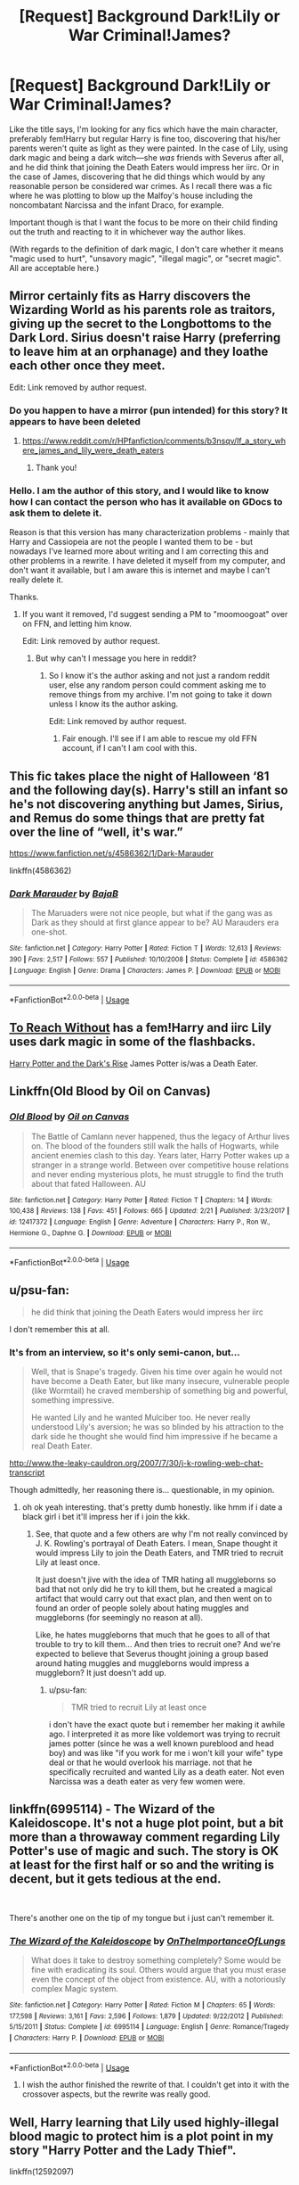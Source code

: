 #+TITLE: [Request] Background Dark!Lily or War Criminal!James?

* [Request] Background Dark!Lily or War Criminal!James?
:PROPERTIES:
:Author: Setiru_Kra
:Score: 35
:DateUnix: 1552773741.0
:DateShort: 2019-Mar-17
:FlairText: Request
:END:
Like the title says, I'm looking for any fics which have the main character, preferably fem!Harry but regular Harry is fine too, discovering that his/her parents weren't quite as light as they were painted. In the case of Lily, using dark magic and being a dark witch---she /was/ friends with Severus after all, and he did think that joining the Death Eaters would impress her iirc. Or in the case of James, discovering that he did things which would by any reasonable person be considered war crimes. As I recall there was a fic where he was plotting to blow up the Malfoy's house including the noncombatant Narcissa and the infant Draco, for example.

Important though is that I want the focus to be more on their child finding out the truth and reacting to it in whichever way the author likes.

(With regards to the definition of dark magic, I don't care whether it means "magic used to hurt", "unsavory magic", "illegal magic", or "secret magic". All are acceptable here.)


** Mirror certainly fits as Harry discovers the Wizarding World as his parents role as traitors, giving up the secret to the Longbottoms to the Dark Lord. Sirius doesn't raise Harry (preferring to leave him at an orphanage) and they loathe each other once they meet.

Edit: Link removed by author request.
:PROPERTIES:
:Author: moomoogoat
:Score: 18
:DateUnix: 1552777095.0
:DateShort: 2019-Mar-17
:END:

*** Do you happen to have a mirror (pun intended) for this story? It appears to have been deleted
:PROPERTIES:
:Author: Radion4k
:Score: 1
:DateUnix: 1553339950.0
:DateShort: 2019-Mar-23
:END:

**** [[https://www.reddit.com/r/HPfanfiction/comments/b3nsqv/lf_a_story_where_james_and_lily_were_death_eaters]]
:PROPERTIES:
:Author: moomoogoat
:Score: 1
:DateUnix: 1553348939.0
:DateShort: 2019-Mar-23
:END:

***** Thank you!
:PROPERTIES:
:Author: Radion4k
:Score: 1
:DateUnix: 1553350012.0
:DateShort: 2019-Mar-23
:END:


*** Hello. I am the author of this story, and I would like to know how I can contact the person who has it available on GDocs to ask them to delete it.

Reason is that this version has many characterization problems - mainly that Harry and Cassiopeia are not the people I wanted them to be - but nowadays I've learned more about writing and I am correcting this and other problems in a rewrite. I have deleted it myself from my computer, and don't want it available, but I am aware this is internet and maybe I can't really delete it.

Thanks.
:PROPERTIES:
:Author: StrangeReport
:Score: 1
:DateUnix: 1553542722.0
:DateShort: 2019-Mar-26
:END:

**** If you want it removed, I'd suggest sending a PM to "moomoogoat" over on FFN, and letting him know.

Edit: Link removed by author request.
:PROPERTIES:
:Author: moomoogoat
:Score: 1
:DateUnix: 1553562250.0
:DateShort: 2019-Mar-26
:END:

***** But why can't I message you here in reddit?
:PROPERTIES:
:Author: StrangeReport
:Score: 1
:DateUnix: 1553564577.0
:DateShort: 2019-Mar-26
:END:

****** So I know it's the author asking and not just a random reddit user, else any random person could comment asking me to remove things from my archive. I'm not going to take it down unless I know its the author asking.

Edit: Link removed by author request.
:PROPERTIES:
:Author: moomoogoat
:Score: 1
:DateUnix: 1553564737.0
:DateShort: 2019-Mar-26
:END:

******* Fair enough. I'll see if I am able to rescue my old FFN account, if I can't I am cool with this.
:PROPERTIES:
:Author: StrangeReport
:Score: 1
:DateUnix: 1553565239.0
:DateShort: 2019-Mar-26
:END:


** This fic takes place the night of Halloween ‘81 and the following day(s). Harry's still an infant so he's not discovering anything but James, Sirius, and Remus do some things that are pretty fat over the line of “well, it's war.”

[[https://www.fanfiction.net/s/4586362/1/Dark-Marauder]]

linkffn(4586362)
:PROPERTIES:
:Author: jeffala
:Score: 6
:DateUnix: 1552808313.0
:DateShort: 2019-Mar-17
:END:

*** [[https://www.fanfiction.net/s/4586362/1/][*/Dark Marauder/*]] by [[https://www.fanfiction.net/u/943028/BajaB][/BajaB/]]

#+begin_quote
  The Maruaders were not nice people, but what if the gang was as Dark as they should at first glance appear to be? AU Marauders era one-shot.
#+end_quote

^{/Site/:} ^{fanfiction.net} ^{*|*} ^{/Category/:} ^{Harry} ^{Potter} ^{*|*} ^{/Rated/:} ^{Fiction} ^{T} ^{*|*} ^{/Words/:} ^{12,613} ^{*|*} ^{/Reviews/:} ^{390} ^{*|*} ^{/Favs/:} ^{2,517} ^{*|*} ^{/Follows/:} ^{557} ^{*|*} ^{/Published/:} ^{10/10/2008} ^{*|*} ^{/Status/:} ^{Complete} ^{*|*} ^{/id/:} ^{4586362} ^{*|*} ^{/Language/:} ^{English} ^{*|*} ^{/Genre/:} ^{Drama} ^{*|*} ^{/Characters/:} ^{James} ^{P.} ^{*|*} ^{/Download/:} ^{[[http://www.ff2ebook.com/old/ffn-bot/index.php?id=4586362&source=ff&filetype=epub][EPUB]]} ^{or} ^{[[http://www.ff2ebook.com/old/ffn-bot/index.php?id=4586362&source=ff&filetype=mobi][MOBI]]}

--------------

*FanfictionBot*^{2.0.0-beta} | [[https://github.com/tusing/reddit-ffn-bot/wiki/Usage][Usage]]
:PROPERTIES:
:Author: FanfictionBot
:Score: 2
:DateUnix: 1552808351.0
:DateShort: 2019-Mar-17
:END:


** [[https://www.fanfiction.net/s/11862560/1/To-Reach-Without][To Reach Without]] has a fem!Harry and iirc Lily uses dark magic in some of the flashbacks.

[[https://www.fanfiction.net/s/10267302/1/Harry-Potter-and-the-Dark-s-Rise][Harry Potter and the Dark's Rise]] James Potter is/was a Death Eater.
:PROPERTIES:
:Author: Pornaldo
:Score: 7
:DateUnix: 1552794270.0
:DateShort: 2019-Mar-17
:END:


** Linkffn(Old Blood by Oil on Canvas)
:PROPERTIES:
:Author: WetBananas
:Score: 5
:DateUnix: 1552806069.0
:DateShort: 2019-Mar-17
:END:

*** [[https://www.fanfiction.net/s/12417372/1/][*/Old Blood/*]] by [[https://www.fanfiction.net/u/1334247/Oil-on-Canvas][/Oil on Canvas/]]

#+begin_quote
  The Battle of Camlann never happened, thus the legacy of Arthur lives on. The blood of the founders still walk the halls of Hogwarts, while ancient enemies clash to this day. Years later, Harry Potter wakes up a stranger in a strange world. Between over competitive house relations and never ending mysterious plots, he must struggle to find the truth about that fated Halloween. AU
#+end_quote

^{/Site/:} ^{fanfiction.net} ^{*|*} ^{/Category/:} ^{Harry} ^{Potter} ^{*|*} ^{/Rated/:} ^{Fiction} ^{T} ^{*|*} ^{/Chapters/:} ^{14} ^{*|*} ^{/Words/:} ^{100,438} ^{*|*} ^{/Reviews/:} ^{138} ^{*|*} ^{/Favs/:} ^{451} ^{*|*} ^{/Follows/:} ^{665} ^{*|*} ^{/Updated/:} ^{2/21} ^{*|*} ^{/Published/:} ^{3/23/2017} ^{*|*} ^{/id/:} ^{12417372} ^{*|*} ^{/Language/:} ^{English} ^{*|*} ^{/Genre/:} ^{Adventure} ^{*|*} ^{/Characters/:} ^{Harry} ^{P.,} ^{Ron} ^{W.,} ^{Hermione} ^{G.,} ^{Daphne} ^{G.} ^{*|*} ^{/Download/:} ^{[[http://www.ff2ebook.com/old/ffn-bot/index.php?id=12417372&source=ff&filetype=epub][EPUB]]} ^{or} ^{[[http://www.ff2ebook.com/old/ffn-bot/index.php?id=12417372&source=ff&filetype=mobi][MOBI]]}

--------------

*FanfictionBot*^{2.0.0-beta} | [[https://github.com/tusing/reddit-ffn-bot/wiki/Usage][Usage]]
:PROPERTIES:
:Author: FanfictionBot
:Score: 1
:DateUnix: 1552806093.0
:DateShort: 2019-Mar-17
:END:


** u/psu-fan:
#+begin_quote
  he did think that joining the Death Eaters would impress her iirc
#+end_quote

I don't remember this at all.
:PROPERTIES:
:Author: psu-fan
:Score: 7
:DateUnix: 1552799892.0
:DateShort: 2019-Mar-17
:END:

*** It's from an interview, so it's only semi-canon, but...

#+begin_quote
  Well, that is Snape's tragedy. Given his time over again he would not have become a Death Eater, but like many insecure, vulnerable people (like Wormtail) he craved membership of something big and powerful, something impressive.

  He wanted Lily and he wanted Mulciber too. He never really understood Lily's aversion; he was so blinded by his attraction to the dark side he thought she would find him impressive if he became a real Death Eater.
#+end_quote

[[http://www.the-leaky-cauldron.org/2007/7/30/j-k-rowling-web-chat-transcript]]

Though admittedly, her reasoning there is... questionable, in my opinion.
:PROPERTIES:
:Author: Setiru_Kra
:Score: 3
:DateUnix: 1552829548.0
:DateShort: 2019-Mar-17
:END:

**** oh ok yeah interesting. that's pretty dumb honestly. like hmm if i date a black girl i bet it'll impress her if i join the kkk.
:PROPERTIES:
:Author: psu-fan
:Score: 3
:DateUnix: 1552851330.0
:DateShort: 2019-Mar-17
:END:

***** See, that quote and a few others are why I'm not really convinced by J. K. Rowling's portrayal of Death Eaters. I mean, Snape thought it would impress Lily to join the Death Eaters, and TMR tried to recruit Lily at least once.

It just doesn't jive with the idea of TMR hating all muggleborns so bad that not only did he try to kill them, but he created a magical artifact that would carry out that exact plan, and then went on to found an order of people solely about hating muggles and muggleborns (for seemingly no reason at all).

Like, he hates muggleborns that much that he goes to all of that trouble to try to kill them... And then tries to recruit one? And we're expected to believe that Severus thought joining a group based around hating muggles and muggleborns would impress a muggleborn? It just doesn't add up.
:PROPERTIES:
:Author: Setiru_Kra
:Score: 3
:DateUnix: 1552853031.0
:DateShort: 2019-Mar-17
:END:

****** u/psu-fan:
#+begin_quote
  TMR tried to recruit Lily at least once
#+end_quote

i don't have the exact quote but i remember her making it awhile ago. I interpreted it as more like voldemort was trying to recruit james potter (since he was a well known pureblood and head boy) and was like "if you work for me i won't kill your wife" type deal or that he would overlook his marriage. not that he specifically recruited and wanted Lily as a death eater. Not even Narcissa was a death eater as very few women were.
:PROPERTIES:
:Author: psu-fan
:Score: 1
:DateUnix: 1553274500.0
:DateShort: 2019-Mar-22
:END:


** linkffn(6995114) - The Wizard of the Kaleidoscope. It's not a huge plot point, but a bit more than a throwaway comment regarding Lily Potter's use of magic and such. The story is OK at least for the first half or so and the writing is decent, but it gets tedious at the end.

​

There's another one on the tip of my tongue but i just can't remember it.
:PROPERTIES:
:Author: kyle2143
:Score: 2
:DateUnix: 1552801558.0
:DateShort: 2019-Mar-17
:END:

*** [[https://www.fanfiction.net/s/6995114/1/][*/The Wizard of the Kaleidoscope/*]] by [[https://www.fanfiction.net/u/2476944/OnTheImportanceOfLungs][/OnTheImportanceOfLungs/]]

#+begin_quote
  What does it take to destroy something completely? Some would be fine with eradicating its soul. Others would argue that you must erase even the concept of the object from existence. AU, with a notoriously complex Magic system.
#+end_quote

^{/Site/:} ^{fanfiction.net} ^{*|*} ^{/Category/:} ^{Harry} ^{Potter} ^{*|*} ^{/Rated/:} ^{Fiction} ^{M} ^{*|*} ^{/Chapters/:} ^{65} ^{*|*} ^{/Words/:} ^{177,598} ^{*|*} ^{/Reviews/:} ^{3,161} ^{*|*} ^{/Favs/:} ^{2,596} ^{*|*} ^{/Follows/:} ^{1,879} ^{*|*} ^{/Updated/:} ^{9/22/2012} ^{*|*} ^{/Published/:} ^{5/15/2011} ^{*|*} ^{/Status/:} ^{Complete} ^{*|*} ^{/id/:} ^{6995114} ^{*|*} ^{/Language/:} ^{English} ^{*|*} ^{/Genre/:} ^{Romance/Tragedy} ^{*|*} ^{/Characters/:} ^{Harry} ^{P.} ^{*|*} ^{/Download/:} ^{[[http://www.ff2ebook.com/old/ffn-bot/index.php?id=6995114&source=ff&filetype=epub][EPUB]]} ^{or} ^{[[http://www.ff2ebook.com/old/ffn-bot/index.php?id=6995114&source=ff&filetype=mobi][MOBI]]}

--------------

*FanfictionBot*^{2.0.0-beta} | [[https://github.com/tusing/reddit-ffn-bot/wiki/Usage][Usage]]
:PROPERTIES:
:Author: FanfictionBot
:Score: 1
:DateUnix: 1552801572.0
:DateShort: 2019-Mar-17
:END:

**** I wish the author finished the rewrite of that. I couldn't get into it with the crossover aspects, but the rewrite was really good.
:PROPERTIES:
:Author: Setiru_Kra
:Score: 3
:DateUnix: 1552829642.0
:DateShort: 2019-Mar-17
:END:


** Well, Harry learning that Lily used highly-illegal blood magic to protect him is a plot point in my story "Harry Potter and the Lady Thief".

linkffn(12592097)
:PROPERTIES:
:Author: Starfox5
:Score: -2
:DateUnix: 1552805743.0
:DateShort: 2019-Mar-17
:END:

*** [[https://www.fanfiction.net/s/12592097/1/][*/Harry Potter and the Lady Thief/*]] by [[https://www.fanfiction.net/u/2548648/Starfox5][/Starfox5/]]

#+begin_quote
  AU. Framed as a thief and expelled from Hogwarts in her second year, her family ruined by debts, many thought they had seen the last of her. But someone saw her potential, as well as a chance for redemption - and Hermione Granger was all too willing to become a lady thief if it meant she could get her revenge.
#+end_quote

^{/Site/:} ^{fanfiction.net} ^{*|*} ^{/Category/:} ^{Harry} ^{Potter} ^{*|*} ^{/Rated/:} ^{Fiction} ^{T} ^{*|*} ^{/Chapters/:} ^{67} ^{*|*} ^{/Words/:} ^{625,619} ^{*|*} ^{/Reviews/:} ^{1,209} ^{*|*} ^{/Favs/:} ^{1,049} ^{*|*} ^{/Follows/:} ^{1,345} ^{*|*} ^{/Updated/:} ^{11/3/2018} ^{*|*} ^{/Published/:} ^{7/29/2017} ^{*|*} ^{/Status/:} ^{Complete} ^{*|*} ^{/id/:} ^{12592097} ^{*|*} ^{/Language/:} ^{English} ^{*|*} ^{/Genre/:} ^{Adventure} ^{*|*} ^{/Characters/:} ^{<Harry} ^{P.,} ^{Hermione} ^{G.>} ^{Sirius} ^{B.,} ^{Mundungus} ^{F.} ^{*|*} ^{/Download/:} ^{[[http://www.ff2ebook.com/old/ffn-bot/index.php?id=12592097&source=ff&filetype=epub][EPUB]]} ^{or} ^{[[http://www.ff2ebook.com/old/ffn-bot/index.php?id=12592097&source=ff&filetype=mobi][MOBI]]}

--------------

*FanfictionBot*^{2.0.0-beta} | [[https://github.com/tusing/reddit-ffn-bot/wiki/Usage][Usage]]
:PROPERTIES:
:Author: FanfictionBot
:Score: 1
:DateUnix: 1552805757.0
:DateShort: 2019-Mar-17
:END:
